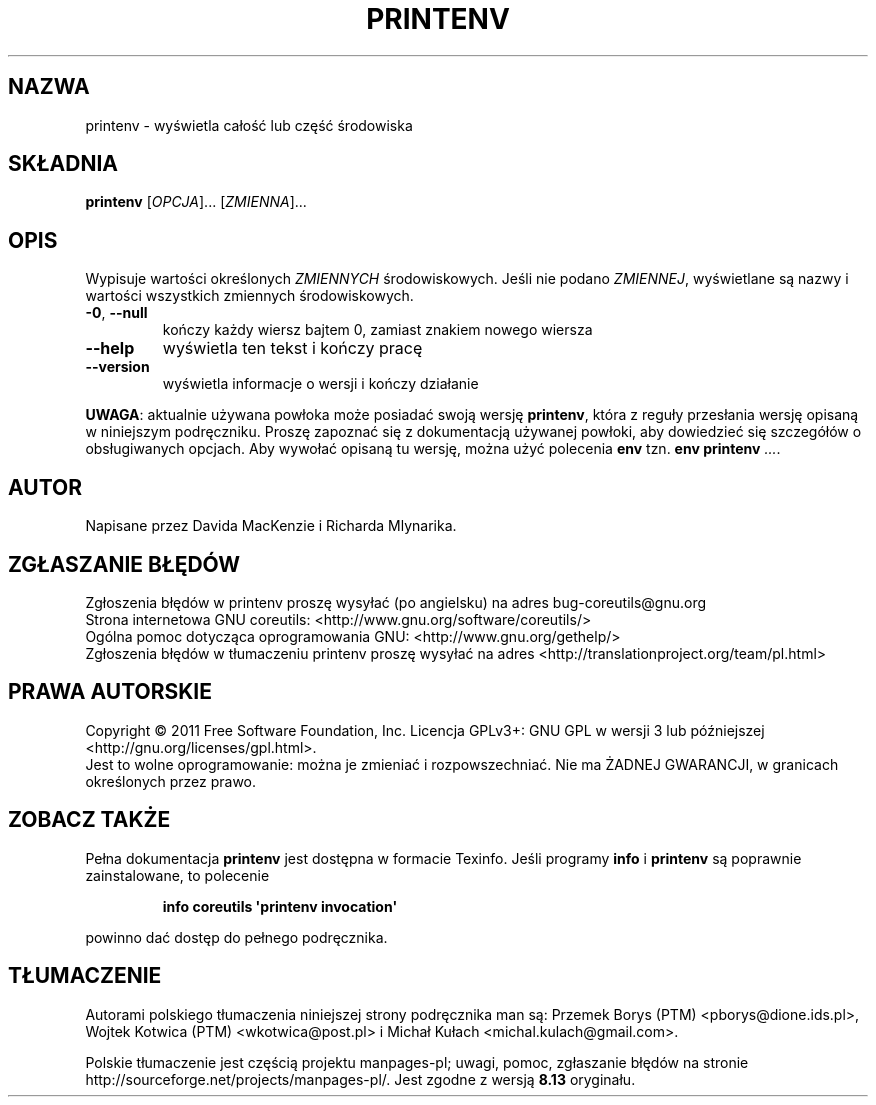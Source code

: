 .\" DO NOT MODIFY THIS FILE!  It was generated by help2man 1.35.
.\"*******************************************************************
.\"
.\" This file was generated with po4a. Translate the source file.
.\"
.\"*******************************************************************
.\" This file is distributed under the same license as original manpage
.\" Copyright of the original manpage:
.\" Copyright © 1984-2008 Free Software Foundation, Inc. (GPL-3+)
.\" Copyright © of Polish translation:
.\" Przemek Borys (PTM) <pborys@dione.ids.pl>, 1999.
.\" Wojtek Kotwica (PTM) <wkotwica@post.pl>, 2000.
.\" Michał Kułach <michal.kulach@gmail.com>, 2012.
.TH PRINTENV 1 "wrzesień 2011" "GNU coreutils 8.12.197\-032bb" "Polecenia użytkownika"
.SH NAZWA
printenv \- wyświetla całość lub część środowiska
.SH SKŁADNIA
\fBprintenv\fP [\fIOPCJA\fP]... [\fIZMIENNA\fP]...
.SH OPIS
.\" Add any additional description here
.PP
Wypisuje wartości określonych \fIZMIENNYCH\fP środowiskowych. Jeśli nie podano
\fIZMIENNEJ\fP, wyświetlane są nazwy i wartości wszystkich zmiennych
środowiskowych.
.TP 
\fB\-0\fP, \fB\-\-null\fP
kończy każdy wiersz bajtem 0, zamiast znakiem nowego wiersza
.TP 
\fB\-\-help\fP
wyświetla ten tekst i kończy pracę
.TP 
\fB\-\-version\fP
wyświetla informacje o wersji i kończy działanie
.PP
\fBUWAGA\fP: aktualnie używana powłoka może posiadać swoją wersję \fBprintenv\fP,
która z reguły przesłania wersję opisaną w niniejszym podręczniku. Proszę
zapoznać się z dokumentacją używanej powłoki, aby dowiedzieć się szczegółów
o obsługiwanych opcjach. Aby wywołać opisaną tu wersję, można użyć polecenia
\fBenv\fP tzn. \fBenv printenv\fP \fI...\fP.
.SH AUTOR
Napisane przez Davida MacKenzie i Richarda Mlynarika.
.SH ZGŁASZANIE\ BŁĘDÓW
Zgłoszenia błędów w printenv proszę wysyłać (po angielsku) na adres
bug\-coreutils@gnu.org
.br
Strona internetowa GNU coreutils:
<http://www.gnu.org/software/coreutils/>
.br
Ogólna pomoc dotycząca oprogramowania GNU:
<http://www.gnu.org/gethelp/>
.br
Zgłoszenia błędów w tłumaczeniu printenv proszę wysyłać na adres
<http://translationproject.org/team/pl.html>
.SH PRAWA\ AUTORSKIE
Copyright \(co 2011 Free Software Foundation, Inc. Licencja GPLv3+: GNU GPL
w wersji 3 lub późniejszej <http://gnu.org/licenses/gpl.html>.
.br
Jest to wolne oprogramowanie: można je zmieniać i rozpowszechniać. Nie ma
ŻADNEJ\ GWARANCJI, w granicach określonych przez prawo.
.SH "ZOBACZ TAKŻE"
Pełna dokumentacja \fBprintenv\fP jest dostępna w formacie Texinfo. Jeśli
programy \fBinfo\fP i \fBprintenv\fP są poprawnie zainstalowane, to polecenie
.IP
\fBinfo coreutils \(aqprintenv invocation\(aq\fP
.PP
powinno dać dostęp do pełnego podręcznika.
.SH TŁUMACZENIE
Autorami polskiego tłumaczenia niniejszej strony podręcznika man są:
Przemek Borys (PTM) <pborys@dione.ids.pl>,
Wojtek Kotwica (PTM) <wkotwica@post.pl>
i
Michał Kułach <michal.kulach@gmail.com>.
.PP
Polskie tłumaczenie jest częścią projektu manpages-pl; uwagi, pomoc, zgłaszanie błędów na stronie http://sourceforge.net/projects/manpages-pl/. Jest zgodne z wersją \fB 8.13 \fPoryginału.

